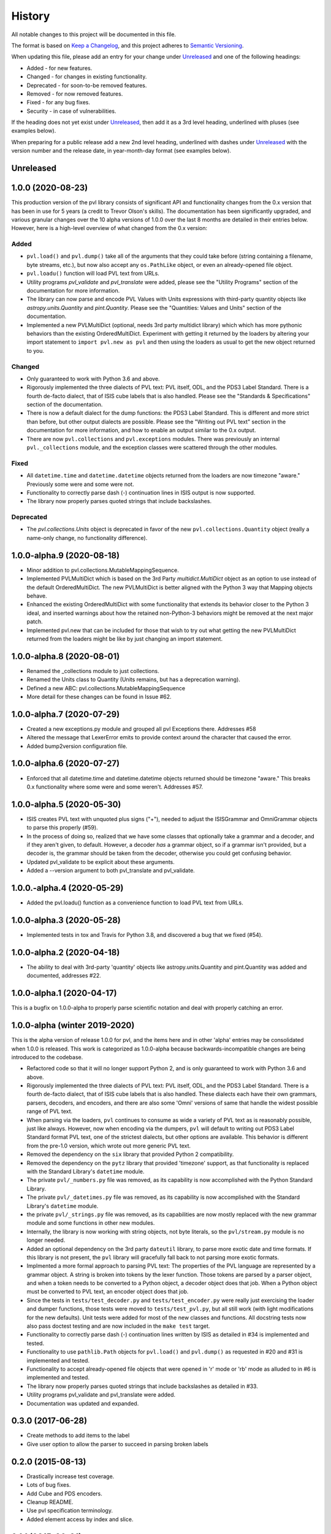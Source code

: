.. :changelog:

=========
 History
=========

All notable changes to this project will be documented in this file.

The format is based on `Keep a Changelog <https://keepachangelog.com/en/1.0.0/>`_,
and this project adheres to `Semantic Versioning <https://semver.org/spec/v2.0.0.html>`_.

When updating this file, please add an entry for your change under
Unreleased_ and one of the following headings:

- Added - for new features.
- Changed - for changes in existing functionality.
- Deprecated - for soon-to-be removed features.
- Removed - for now removed features.
- Fixed - for any bug fixes.
- Security - in case of vulnerabilities.

If the heading does not yet exist under Unreleased_, then add it
as a 3rd level heading, underlined with pluses (see examples below).

When preparing for a public release add a new 2nd level heading,
underlined with dashes under Unreleased_ with the version number
and the release date, in year-month-day format (see examples below).


Unreleased
----------


1.0.0 (2020-08-23)
------------------
This production version of the pvl library consists of significant
API and functionality changes from the 0.x version that has been
in use for 5 years (a credit to Trevor Olson's skills).  The
documentation has been significantly upgraded, and various granular
changes over the 10 alpha versions of 1.0.0 over the last 8 months
are detailed in their entries below.  However, here is a high-level
overview of what changed from the 0.x version:

Added
+++++
* ``pvl.load()`` and ``pvl.dump()`` take all of the arguments that they could take
  before (string containing a filename, byte streams, etc.), but now also accept any
  ``os.PathLike`` object, or even an already-opened file object.
* ``pvl.loadu()`` function will load PVL text from URLs.
* Utility programs `pvl_validate` and `pvl_translate` were added, please see
  the "Utility Programs" section of the documentation for more information.
* The library can now parse and encode PVL Values with Units expressions
  with third-party quantity objects like `astropy.units.Quantity` and `pint.Quantity`.
  Please see the "Quantities: Values and Units" section of the documentation.
* Implemented a new PVLMultiDict (optional, needs 3rd party multidict library) which
  which has more pythonic behaviors than the existing OrderedMultiDict.  Experiment
  with getting it returned by the loaders by altering your import statement to
  ``import pvl.new as pvl`` and then using the loaders as usual to get the new object
  returned to you.

Changed
+++++++
* Only guaranteed to work with Python 3.6 and above.
* Rigorously implemented the three dialects of PVL text: PVL itself,
  ODL, and the PDS3 Label Standard.  There is a fourth de-facto
  dialect, that of ISIS cube labels that is also handled.  Please see
  the "Standards & Specifications" section of the documentation.
* There is now a default dialect for the dump functions: the PDS3 Label Standard.
  This is different and more strict than before, but other output dialects are
  possible.  Please see the "Writing out PVL text" section in the documentation
  for more information, and how to enable an output similar to the 0.x output.
* There are now ``pvl.collections`` and ``pvl.exceptions`` modules.  There was previously
  an internal ``pvl._collections`` module, and the exception classes were scattered through
  the other modules.

Fixed
+++++
* All ``datetime.time`` and ``datetime.datetime`` objects returned from the loaders
  are now timezone "aware." Previously some were and some were not.
* Functionality to correctly parse dash (-) continuation lines in ISIS output is
  now supported.
* The library now properly parses quoted strings that include backslashes.


Deprecated
++++++++++
* The `pvl.collections.Units` object is deprecated in favor of
  the new ``pvl.collections.Quantity`` object (really a name-only change, no functionality
  difference).


1.0.0-alpha.9 (2020-08-18)
--------------------------
* Minor addition to pvl.collections.MutableMappingSequence.
* Implemented PVLMultiDict which is based on the 3rd Party
  `multidict.MultiDict` object as an option to use instead
  of the default OrderedMultiDict.  The new PVLMultiDict
  is better aligned with the Python 3 way that Mapping
  objects behave.
* Enhanced the existing OrderedMultiDict with some functionality
  that extends its behavior closer to the Python 3 ideal, and
  inserted warnings about how the retained non-Python-3
  behaviors might be removed at the next major patch.
* Implemented pvl.new that can be included for those that wish
  to try out what getting the new PVLMultiDict returned from
  the loaders might be like by just changing an import statement.

1.0.0-alpha.8 (2020-08-01)
--------------------------
* Renamed the _collections module to just collections.
* Renamed the Units class to Quantity (Units remains, but has a deprecation warning).
* Defined a new ABC: pvl.collections.MutableMappingSequence
* More detail for these changes can be found in Issue #62.

1.0.0-alpha.7 (2020-07-29)
--------------------------
* Created a new exceptions.py module and grouped all pvl Exceptions
  there.  Addresses #58
* Altered the message that LexerError emits to provide context
  around the character that caused the error.
* Added bump2version configuration file.

1.0.0-alpha.6 (2020-07-27)
--------------------------
* Enforced that all datetime.time and datetime.datetime objects
  returned should be timezone "aware."  This breaks 0.x functionality
  where some were and some weren't.  Addresses #57.


1.0.0-alpha.5 (2020-05-30)
--------------------------
* ISIS creates PVL text with unquoted plus signs ("+"), needed to adjust
  the ISISGrammar and OmniGrammar objects to parse this properly (#59).
* In the process of doing so, realized that we have some classes that
  optionally take a grammar and a decoder, and if they aren't given, to default.
  However, a decoder *has* a grammar object, so if a grammar isn't provided, but
  a decoder is, the grammar should be taken from the decoder, otherwise you
  could get confusing behavior.
* Updated pvl_validate to be explicit about these arguments.
* Added a --version argument to both pvl_translate and pvl_validate.

1.0.0.-alpha.4 (2020-05-29)
---------------------------
* Added the pvl.loadu() function as a convenience function to load PVL text from
  URLs.

1.0.0-alpha.3 (2020-05-28)
--------------------------
* Implemented tests in tox and Travis for Python 3.8, and discovered a bug
  that we fixed (#54).

1.0.0-alpha.2 (2020-04-18)
--------------------------
* The ability to deal with 3rd-party 'quantity' objects like astropy.units.Quantity
  and pint.Quantity was added and documented, addresses #22.

1.0.0-alpha.1 (2020-04-17)
--------------------------
This is a bugfix on 1.0.0-alpha to properly parse scientific notation
and deal with properly catching an error.


1.0.0-alpha (winter 2019-2020)
------------------------------
This is the alpha version of release 1.0.0 for pvl, and the items
here and in other 'alpha' entries may be consolidated when 1.0.0
is released.  This work is categorized as 1.0.0-alpha because
backwards-incompatible changes are being introduced to the codebase.

* Refactored code so that it will no longer support Python 2, 
  and is only guaranteed to work with Python 3.6 and above.
* Rigorously implemented the three dialects of PVL text: PVL itself,
  ODL, and the PDS3 Label Standard.  There is a fourth de-facto
  dialect, that of ISIS cube labels that is also handled.  These
  dialects each have their own grammars, parsers, decoders, and
  encoders, and there are also some 'Omni' versions of same that
  handle the widest possible range of PVL text.
* When parsing via the loaders, ``pvl`` continues to consume as
  wide a variety of PVL text as is reasonably possible, just like
  always.  However, now when encoding via the dumpers, ``pvl`` will
  default to writing out PDS3 Label Standard format PVL text, one
  of the strictest dialects, but other options are available.  This
  behavior is different from the pre-1.0 version, which wrote out 
  more generic PVL text.
* Removed the dependency on the ``six`` library that provided Python 2
  compatibility.
* Removed the dependency on the ``pytz`` library that provided 'timezone'
  support, as that functionality is replaced with the Standard Library's
  ``datetime`` module.
* The private ``pvl/_numbers.py`` file was removed, as its capability is now
  accomplished with the Python Standard Library.
* The private ``pvl/_datetimes.py`` file was removed, as its capability is now
  accomplished with the Standard Library's ``datetime`` module.
* the private ``pvl/_strings.py`` file was removed, as its capabilities are now
  mostly replaced with the new grammar module and some functions in other new
  modules.
* Internally, the library is now working with string objects, not byte literals, 
  so the ``pvl/stream.py`` module is no longer needed.
* Added an optional dependency on the 3rd party ``dateutil`` library, to parse
  more exotic date and time formats.  If this library is not present, the
  ``pvl`` library will gracefully fall back to not parsing more exotic
  formats. 
* Implmented a more formal approach to parsing PVL text:  The properties
  of the PVL language are represented by a grammar object.  A string is
  broken into tokens by the lexer function.  Those tokens are parsed by a
  parser object, and when a token needs to be converted to a Python object,
  a decoder object does that job.  When a Python object must be converted to
  PVL text, an encoder object does that job.
* Since the tests in ``tests/test_decoder.py`` and ``tests/test_encoder.py``
  were really just exercising the loader and dumper functions, those tests were
  moved to ``tests/test_pvl.py``, but all still work (with light modifications for
  the new defaults).  Unit tests were added for most of the new classes and
  functions.  All docstring tests now also pass doctest testing and are now
  included in the ``make test`` target.
* Functionality to correctly parse dash (-) continuation lines written by ISIS
  as detailed in #34 is implemented and tested.
* Functionality to use ``pathlib.Path`` objects for ``pvl.load()`` and
  ``pvl.dump()`` as requested in #20 and #31 is implemented and tested.
* Functionality to accept already-opened file objects that were opened in 
  'r' mode or 'rb' mode as alluded to in #6 is implemented and tested.
* The library now properly parses quoted strings that include backslashes
  as detailed in #33.
* Utility programs pvl_validate and pvl_translate were added.
* Documentation was updated and expanded.

0.3.0 (2017-06-28)
------------------

* Create methods to add items to the label
* Give user option to allow the parser to succeed in parsing broken labels

0.2.0 (2015-08-13)
------------------

* Drastically increase test coverage.
* Lots of bug fixes.
* Add Cube and PDS encoders.
* Cleanup README.
* Use pvl specification terminology.
* Added element access by index and slice.

0.1.1 (2015-06-01)
------------------

* Fixed issue with reading Pancam PDS Products.

0.1.0 (2015-05-30)
------------------

* First release on PyPI.
